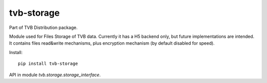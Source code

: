 tvb-storage
-----------

Part of TVB Distribution package.

Module used for Files Storage of TVB data.
Currently it has a H5 backend only, but future implementations are intended.
It contains files read&write mechanisms,
plus encryption mechanism (by default disabled for speed).

Install::

    pip install tvb-storage


API in module `tvb.storage.storage_interface`.